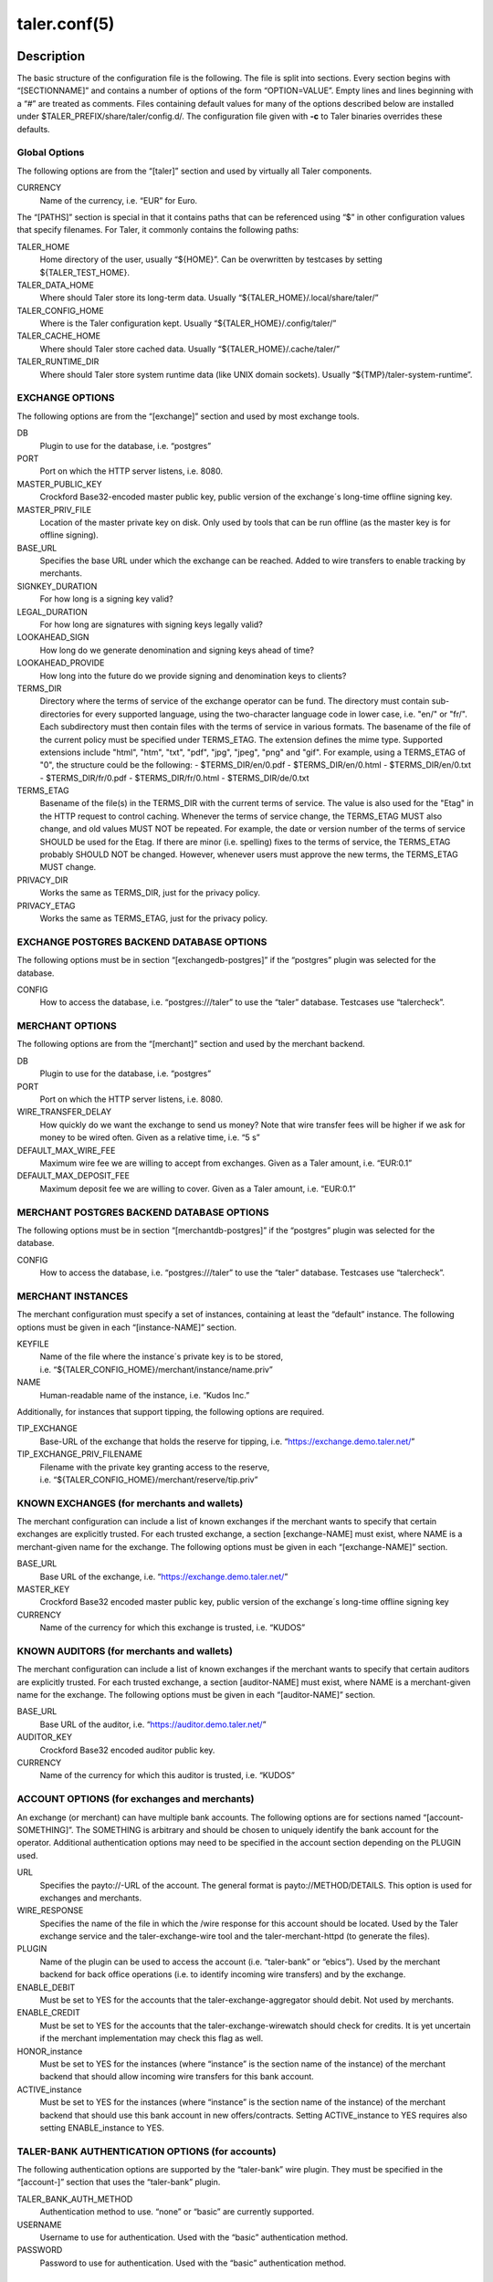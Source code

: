 taler.conf(5)
#############

.. only:: html

   Name
   ====

   **taler.conf** - Taler configuration file


Description
===========

The basic structure of the configuration file is the following. The file
is split into sections. Every section begins with “[SECTIONNAME]” and
contains a number of options of the form “OPTION=VALUE”. Empty lines and
lines beginning with a “#” are treated as comments. Files containing
default values for many of the options described below are installed
under $TALER_PREFIX/share/taler/config.d/. The configuration file given
with **-c** to Taler binaries overrides these defaults.

Global Options
--------------

The following options are from the “[taler]” section and used by
virtually all Taler components.

CURRENCY
   Name of the currency, i.e. “EUR” for Euro.

The “[PATHS]” section is special in that it contains paths that can be
referenced using “$” in other configuration values that specify
filenames. For Taler, it commonly contains the following paths:

TALER_HOME
   Home directory of the user, usually “${HOME}”. Can be overwritten by
   testcases by setting ${TALER_TEST_HOME}.

TALER_DATA_HOME
   Where should Taler store its long-term data. Usually
   “${TALER_HOME}/.local/share/taler/”

TALER_CONFIG_HOME
   Where is the Taler configuration kept. Usually
   “${TALER_HOME}/.config/taler/”

TALER_CACHE_HOME
   Where should Taler store cached data. Usually
   “${TALER_HOME}/.cache/taler/”

TALER_RUNTIME_DIR
   Where should Taler store system runtime data (like UNIX domain
   sockets). Usually “${TMP}/taler-system-runtime”.

EXCHANGE OPTIONS
----------------

The following options are from the “[exchange]” section and used by most
exchange tools.

DB
   Plugin to use for the database, i.e. “postgres”

PORT
   Port on which the HTTP server listens, i.e. 8080.

MASTER_PUBLIC_KEY
   Crockford Base32-encoded master public key, public version of the
   exchange´s long-time offline signing key.

MASTER_PRIV_FILE
   Location of the master private key on disk. Only used by tools that
   can be run offline (as the master key is for offline signing).

BASE_URL
   Specifies the base URL under which the exchange can be reached. Added
   to wire transfers to enable tracking by merchants.

SIGNKEY_DURATION
   For how long is a signing key valid?

LEGAL_DURATION
   For how long are signatures with signing keys legally valid?

LOOKAHEAD_SIGN
   How long do we generate denomination and signing keys ahead of time?

LOOKAHEAD_PROVIDE
   How long into the future do we provide signing and denomination keys
   to clients?

TERMS_DIR
   Directory where the terms of service of the exchange operator can be fund. The directory must contain sub-directories for every supported language, using the two-character language code in lower case, i.e. "en/" or "fr/".  Each subdirectory must then contain files with the terms of service in various formats.  The basename of the file of the current policy must be specified under TERMS_ETAG.  The extension defines the mime type. Supported extensions include "html", "htm", "txt", "pdf", "jpg", "jpeg", "png" and "gif".  For example, using a TERMS_ETAG of "0", the structure could be the following:
   - $TERMS_DIR/en/0.pdf
   - $TERMS_DIR/en/0.html
   - $TERMS_DIR/en/0.txt
   - $TERMS_DIR/fr/0.pdf
   - $TERMS_DIR/fr/0.html
   - $TERMS_DIR/de/0.txt

TERMS_ETAG
   Basename of the file(s) in the TERMS_DIR with the current terms of service.  The value is also used for the "Etag" in the HTTP request to control caching. Whenever the terms of service change, the TERMS_ETAG MUST also change, and old values MUST NOT be repeated.  For example, the date or version number of the terms of service SHOULD be used for the Etag.  If there are minor (i.e. spelling) fixes to the terms of service, the TERMS_ETAG probably SHOULD NOT be changed. However, whenever users must approve the new terms, the TERMS_ETAG MUST change.

PRIVACY_DIR
   Works the same as TERMS_DIR, just for the privacy policy.
PRIVACY_ETAG
   Works the same as TERMS_ETAG, just for the privacy policy.

   
EXCHANGE POSTGRES BACKEND DATABASE OPTIONS
------------------------------------------

The following options must be in section “[exchangedb-postgres]” if the
“postgres” plugin was selected for the database.

CONFIG
   How to access the database, i.e. “postgres:///taler” to use the
   “taler” database. Testcases use “talercheck”.

MERCHANT OPTIONS
----------------

The following options are from the “[merchant]” section and used by the
merchant backend.

DB
   Plugin to use for the database, i.e. “postgres”

PORT
   Port on which the HTTP server listens, i.e. 8080.

WIRE_TRANSFER_DELAY
   How quickly do we want the exchange to send us money? Note that wire
   transfer fees will be higher if we ask for money to be wired often.
   Given as a relative time, i.e. “5 s”

DEFAULT_MAX_WIRE_FEE
   Maximum wire fee we are willing to accept from exchanges. Given as a
   Taler amount, i.e. “EUR:0.1”

DEFAULT_MAX_DEPOSIT_FEE
   Maximum deposit fee we are willing to cover. Given as a Taler amount,
   i.e. “EUR:0.1”

MERCHANT POSTGRES BACKEND DATABASE OPTIONS
------------------------------------------

The following options must be in section “[merchantdb-postgres]” if the
“postgres” plugin was selected for the database.

CONFIG
   How to access the database, i.e. “postgres:///taler” to use the
   “taler” database. Testcases use “talercheck”.

MERCHANT INSTANCES
------------------

The merchant configuration must specify a set of instances, containing
at least the “default” instance. The following options must be given in
each “[instance-NAME]” section.

KEYFILE
   Name of the file where the instance´s private key is to be stored,
   i.e. “${TALER_CONFIG_HOME}/merchant/instance/name.priv”

NAME
   Human-readable name of the instance, i.e. “Kudos Inc.”

Additionally, for instances that support tipping, the following options
are required.

TIP_EXCHANGE
   Base-URL of the exchange that holds the reserve for tipping,
   i.e. “https://exchange.demo.taler.net/”

TIP_EXCHANGE_PRIV_FILENAME
   Filename with the private key granting access to the reserve,
   i.e. “${TALER_CONFIG_HOME}/merchant/reserve/tip.priv”

KNOWN EXCHANGES (for merchants and wallets)
-------------------------------------------

The merchant configuration can include a list of known exchanges if the
merchant wants to specify that certain exchanges are explicitly trusted.
For each trusted exchange, a section [exchange-NAME] must exist, where
NAME is a merchant-given name for the exchange. The following options
must be given in each “[exchange-NAME]” section.

BASE_URL
   Base URL of the exchange, i.e. “https://exchange.demo.taler.net/”

MASTER_KEY
   Crockford Base32 encoded master public key, public version of the
   exchange´s long-time offline signing key

CURRENCY
   Name of the currency for which this exchange is trusted, i.e. “KUDOS”

KNOWN AUDITORS (for merchants and wallets)
------------------------------------------

The merchant configuration can include a list of known exchanges if the
merchant wants to specify that certain auditors are explicitly trusted.
For each trusted exchange, a section [auditor-NAME] must exist, where
NAME is a merchant-given name for the exchange. The following options
must be given in each “[auditor-NAME]” section.

BASE_URL
   Base URL of the auditor, i.e. “https://auditor.demo.taler.net/”

AUDITOR_KEY
   Crockford Base32 encoded auditor public key.

CURRENCY
   Name of the currency for which this auditor is trusted, i.e. “KUDOS”

ACCOUNT OPTIONS (for exchanges and merchants)
---------------------------------------------

An exchange (or merchant) can have multiple bank accounts. The following
options are for sections named “[account-SOMETHING]”. The SOMETHING is
arbitrary and should be chosen to uniquely identify the bank account for
the operator. Additional authentication options may need to be specified
in the account section depending on the PLUGIN used.

URL
   Specifies the payto://-URL of the account. The general format is
   payto://METHOD/DETAILS. This option is used for exchanges and
   merchants.

WIRE_RESPONSE
   Specifies the name of the file in which the /wire response for this
   account should be located. Used by the Taler exchange service and the
   taler-exchange-wire tool and the taler-merchant-httpd (to generate
   the files).

PLUGIN
   Name of the plugin can be used to access the account
   (i.e. “taler-bank” or “ebics”). Used by the merchant backend for back
   office operations (i.e. to identify incoming wire transfers) and by
   the exchange.

ENABLE_DEBIT
   Must be set to YES for the accounts that the
   taler-exchange-aggregator should debit. Not used by merchants.

ENABLE_CREDIT
   Must be set to YES for the accounts that the taler-exchange-wirewatch
   should check for credits. It is yet uncertain if the merchant
   implementation may check this flag as well.

HONOR_instance
   Must be set to YES for the instances (where “instance” is the section
   name of the instance) of the merchant backend that should allow
   incoming wire transfers for this bank account.

ACTIVE_instance
   Must be set to YES for the instances (where “instance” is the section
   name of the instance) of the merchant backend that should use this
   bank account in new offers/contracts. Setting ACTIVE_instance to YES
   requires also setting ENABLE_instance to YES.

TALER-BANK AUTHENTICATION OPTIONS (for accounts)
------------------------------------------------

The following authentication options are supported by the “taler-bank”
wire plugin. They must be specified in the “[account-]” section that
uses the “taler-bank” plugin.

TALER_BANK_AUTH_METHOD
   Authentication method to use. “none” or “basic” are currently
   supported.

USERNAME
   Username to use for authentication. Used with the “basic”
   authentication method.

PASSWORD
   Password to use for authentication. Used with the “basic”
   authentication method.

EBICS AUTHENTICATION OPTIONS
----------------------------

The following authentication options are supported by the “ebics” wire
plugin. They must be specified in the “[account-]” section that uses the
“ebics” plugin.

NONE
   Currently the “ebics” implementation is incomplete and does not
   support authentication.

EXCHANGE WIRE FEE OPTIONS
-------------------------

For each supported wire method (i.e. “x-taler-bank” or “sepa”), sections
named “[fees-METHOD]” state the (aggregate) wire transfer fee and the
reserve closing fees charged by the exchange. Note that fees are
specified using the name of the wire method, not by the plugin name. You
need to replace “YEAR” in the option name by the calendar year for which
the fee should apply. Usually, fees should be given for serveral years
in advance.

WIRE-FEE-YEAR
   Aggregate wire transfer fee merchants are charged in YEAR. Specified
   as a Taler amount using the usual amount syntax
   (CURRENCY:VALUE.FRACTION).

CLOSING-FEE-YEAR
   Reserve closing fee customers are charged in YEAR. Specified as a
   Taler amount using the usual amount syntax (CURRENCY:VALUE.FRACTION).

EXCHANGE COIN OPTIONS
---------------------

The following options must be in sections starting with ``"[coin_]"`` and
are used by taler-exchange-keyup to create denomination keys.

VALUE
   Value of the coin, i.e. “EUR:1.50” for 1 Euro and 50 Cents (per
   coin).

DURATION_OVERLAP
   How much should validity periods for these coins overlap?

DURATION_WITHDRAW
   How long should the same key be used for clients to withdraw coins of
   this value?

DURATION_SPEND
   How long do clients have to spend these coins?

FEE_WITHDRAW
   What fee is charged for withdrawl?

FEE_DEPOSIT
   What fee is charged for depositing?

FEE_REFRESH
   What fee is charged for refreshing?

FEE_REFUND
   What fee is charged for refunds? When a coin is refunded, the deposit
   fee is returned. Instead, the refund fee is charged to the customer.

RSA_KEYSIZE
   What is the RSA keysize modulos (in bits)?

AUDITOR OPTIONS
---------------

The following options must be in section “[auditor]” for the Taler
auditor.

DB
   Plugin to use for the database, i.e. “postgres”

AUDITOR_PRIV_FILE
   Name of the file containing the auditor’s private key

AUDITOR POSTGRES BACKEND DATABASE OPTIONS
-----------------------------------------

The following options must be in section “[auditordb-postgres]” if the
“postgres” plugin was selected for the database.

CONFIG
   How to access the database, i.e. "postgres:///taler" to use the
   "taler" database. Testcases use “talercheck”.

SEE ALSO
========

taler-exchange-dbinit(1), taler-exchange-httpd(1),
taler-exchange-keyup(1), taler-exchange-wire(1).

BUGS
====

Report bugs by using https://gnunet.org/bugs/ or by sending electronic
mail to <taler@gnu.org>.

